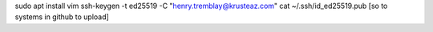 sudo apt install vim 
ssh-keygen -t ed25519 -C  "henry.tremblay@krusteaz.com"
cat ~/.ssh/id_ed25519.pub
[so to systems in github to upload]


